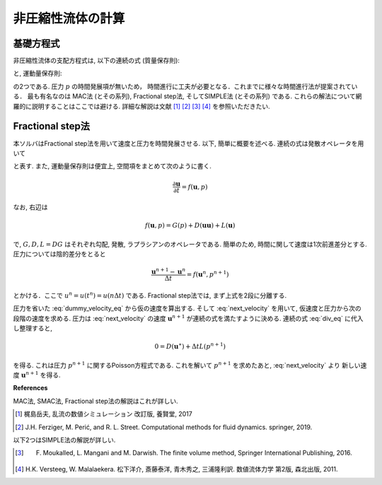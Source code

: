 ==================
非圧縮性流体の計算
==================


基礎方程式
=====================
非圧縮性流体の支配方程式は, 以下の連続の式 (質量保存則):

.. math::
    :label: conti_eq

    \nabla\cdot{\boldsymbol u} = 0

と, 運動量保存則:

.. math::
    :label: momentum_eq

    \frac{\partial \boldsymbol{u}}{\partial t}+\nabla\cdot\left(\boldsymbol{uu}\right) = -\frac{1}{\rho}\nabla p+ \nabla\cdot\left(\nu\nabla\boldsymbol{u}\right)

の2つである. 圧力 :math:`p` の時間発展項が無いため， 時間進行に工夫が必要となる．これまでに様々な時間進行法が提案されている．
最も有名なのは MAC法 (とその系列), Fractional step法, そしてSIMPLE法 (とその系列) である. 
これらの解法について網羅的に説明することはここでは避ける. 詳細な解説は文献 [1]_ [2]_ [3]_ [4]_ を参照いただきたい.

Fractional step法
==================
本ソルバはFractional step法を用いて速度と圧力を時間発展させる. 以下, 簡単に概要を述べる. 
連続の式は発散オペレータを用いて

.. math::
    :label: div_eq

    D(\boldsymbol{u}) = 0

と表す. また, 運動量保存則は便宜上, 空間項をまとめて次のように書く. 

.. math::
    \frac{\partial \boldsymbol{u}}{\partial t} = f(\boldsymbol{u},p)

なお, 右辺は

.. math::
    f(\boldsymbol{u},p) = G(p) + D(\boldsymbol{uu}) + L(\boldsymbol{u})


で, :math:`G,D,L=DG` はそれぞれ勾配, 発散, ラプラシアンのオペレータである. 簡単のため, 時間に関して速度は1次前進差分とする. 圧力については陰的差分をとると

.. math::
    \frac{\boldsymbol{u}^{n+1} - \boldsymbol{u}^{n}}{\Delta t} = f(\boldsymbol{u}^{n},p^{n+1})


とかける．ここで :math:`u^{n} = u(t^{n})=u(n\Delta t)` である. Fractional step法では, まず上式を2段に分離する. 

.. math::
    :label: dummy_velocity_eq

    \frac{\boldsymbol{u}^{\ast} - \boldsymbol{u}^{n}}{\Delta t} = f(\boldsymbol{u}^{n},0)

.. math::
    :label: next_velocity

    \frac{\boldsymbol{u}^{n+1} - \boldsymbol{u}^{\ast}}{\Delta t} = f(0,p^{n+1}) = G(p^{n+1})


圧力を省いた :eq:`dummy_velocity_eq` から仮の速度を算出する. そして :eq:`next_velocity` を用いて, 仮速度と圧力から次の段階の速度を求める. 
圧力は :eq:`next_velocity` の速度 :math:`\boldsymbol{u}^{n+1}` が連続の式を満たすように決める. 連続の式 :eq:`div_eq` に代入し整理すると, 

.. math::

    0 = D(\boldsymbol{u}^{\ast}) + \Delta t L(p^{n+1})

を得る. これは圧力 :math:`p^{n+1}` に関するPoisson方程式である. これを解いて :math:`p^{n+1}` を求めたあと, :eq:`next_velocity` より
新しい速度 :math:`\boldsymbol{u}^{n+1}` を得る. 


**References**

MAC法, SMAC法, Fractional step法の解説はこれが詳しい.

.. [1] 梶島岳夫, 乱流の数値シミュレーション 改訂版, 養賢堂, 2017
.. [2] J.H. Ferziger, M. Perić, and R. L. Street. Computational methods for fluid dynamics. springer, 2019.

以下2つはSIMPLE法の解説が詳しい. 

.. [3] F. Moukalled, L. Mangani and M. Darwish. The finite volume method, Springer International Publishing, 2016.
.. [4] H.K. Versteeg, W. Malalaekera. 松下洋介, 斎藤泰洋, 青木秀之, 三浦隆利訳. 数値流体力学 第2版, 森北出版, 2011. 